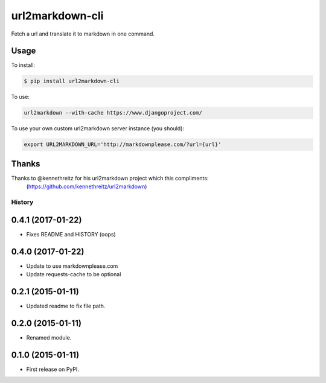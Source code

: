===============================
url2markdown-cli
===============================

Fetch a url and translate it to markdown in one command.


Usage
-----

To install:

.. code-block:: bash

    $ pip install url2markdown-cli

To use:

.. code-block:: bash

    url2markdown --with-cache https://www.djangoproject.com/

To use your own custom url2markdown server instance (you should):

.. code-block:: bash

    export URL2MARKDOWN_URL='http://markdownplease.com/?url={url}'


Thanks
------

Thanks to @kennethreitz for his url2markdown project which this compliments:
    (https://github.com/kennethreitz/url2markdown)


History
=========

0.4.1 (2017-01-22)
---------------------

* Fixes README and HISTORY (oops)

0.4.0 (2017-01-22)
---------------------

* Update to use markdownplease.com
* Update requests-cache to be optional

0.2.1 (2015-01-11)
---------------------

* Updated readme to fix file path.

0.2.0 (2015-01-11)
---------------------

* Renamed module.

0.1.0 (2015-01-11)
---------------------

* First release on PyPI.


